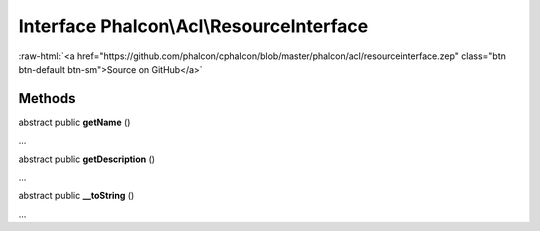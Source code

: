 Interface **Phalcon\\Acl\\ResourceInterface**
=============================================

.. role:: raw-html(raw)
   :format: html

:raw-html:`<a href="https://github.com/phalcon/cphalcon/blob/master/phalcon/acl/resourceinterface.zep" class="btn btn-default btn-sm">Source on GitHub</a>`

Methods
-------

abstract public  **getName** ()

...


abstract public  **getDescription** ()

...


abstract public  **__toString** ()

...


